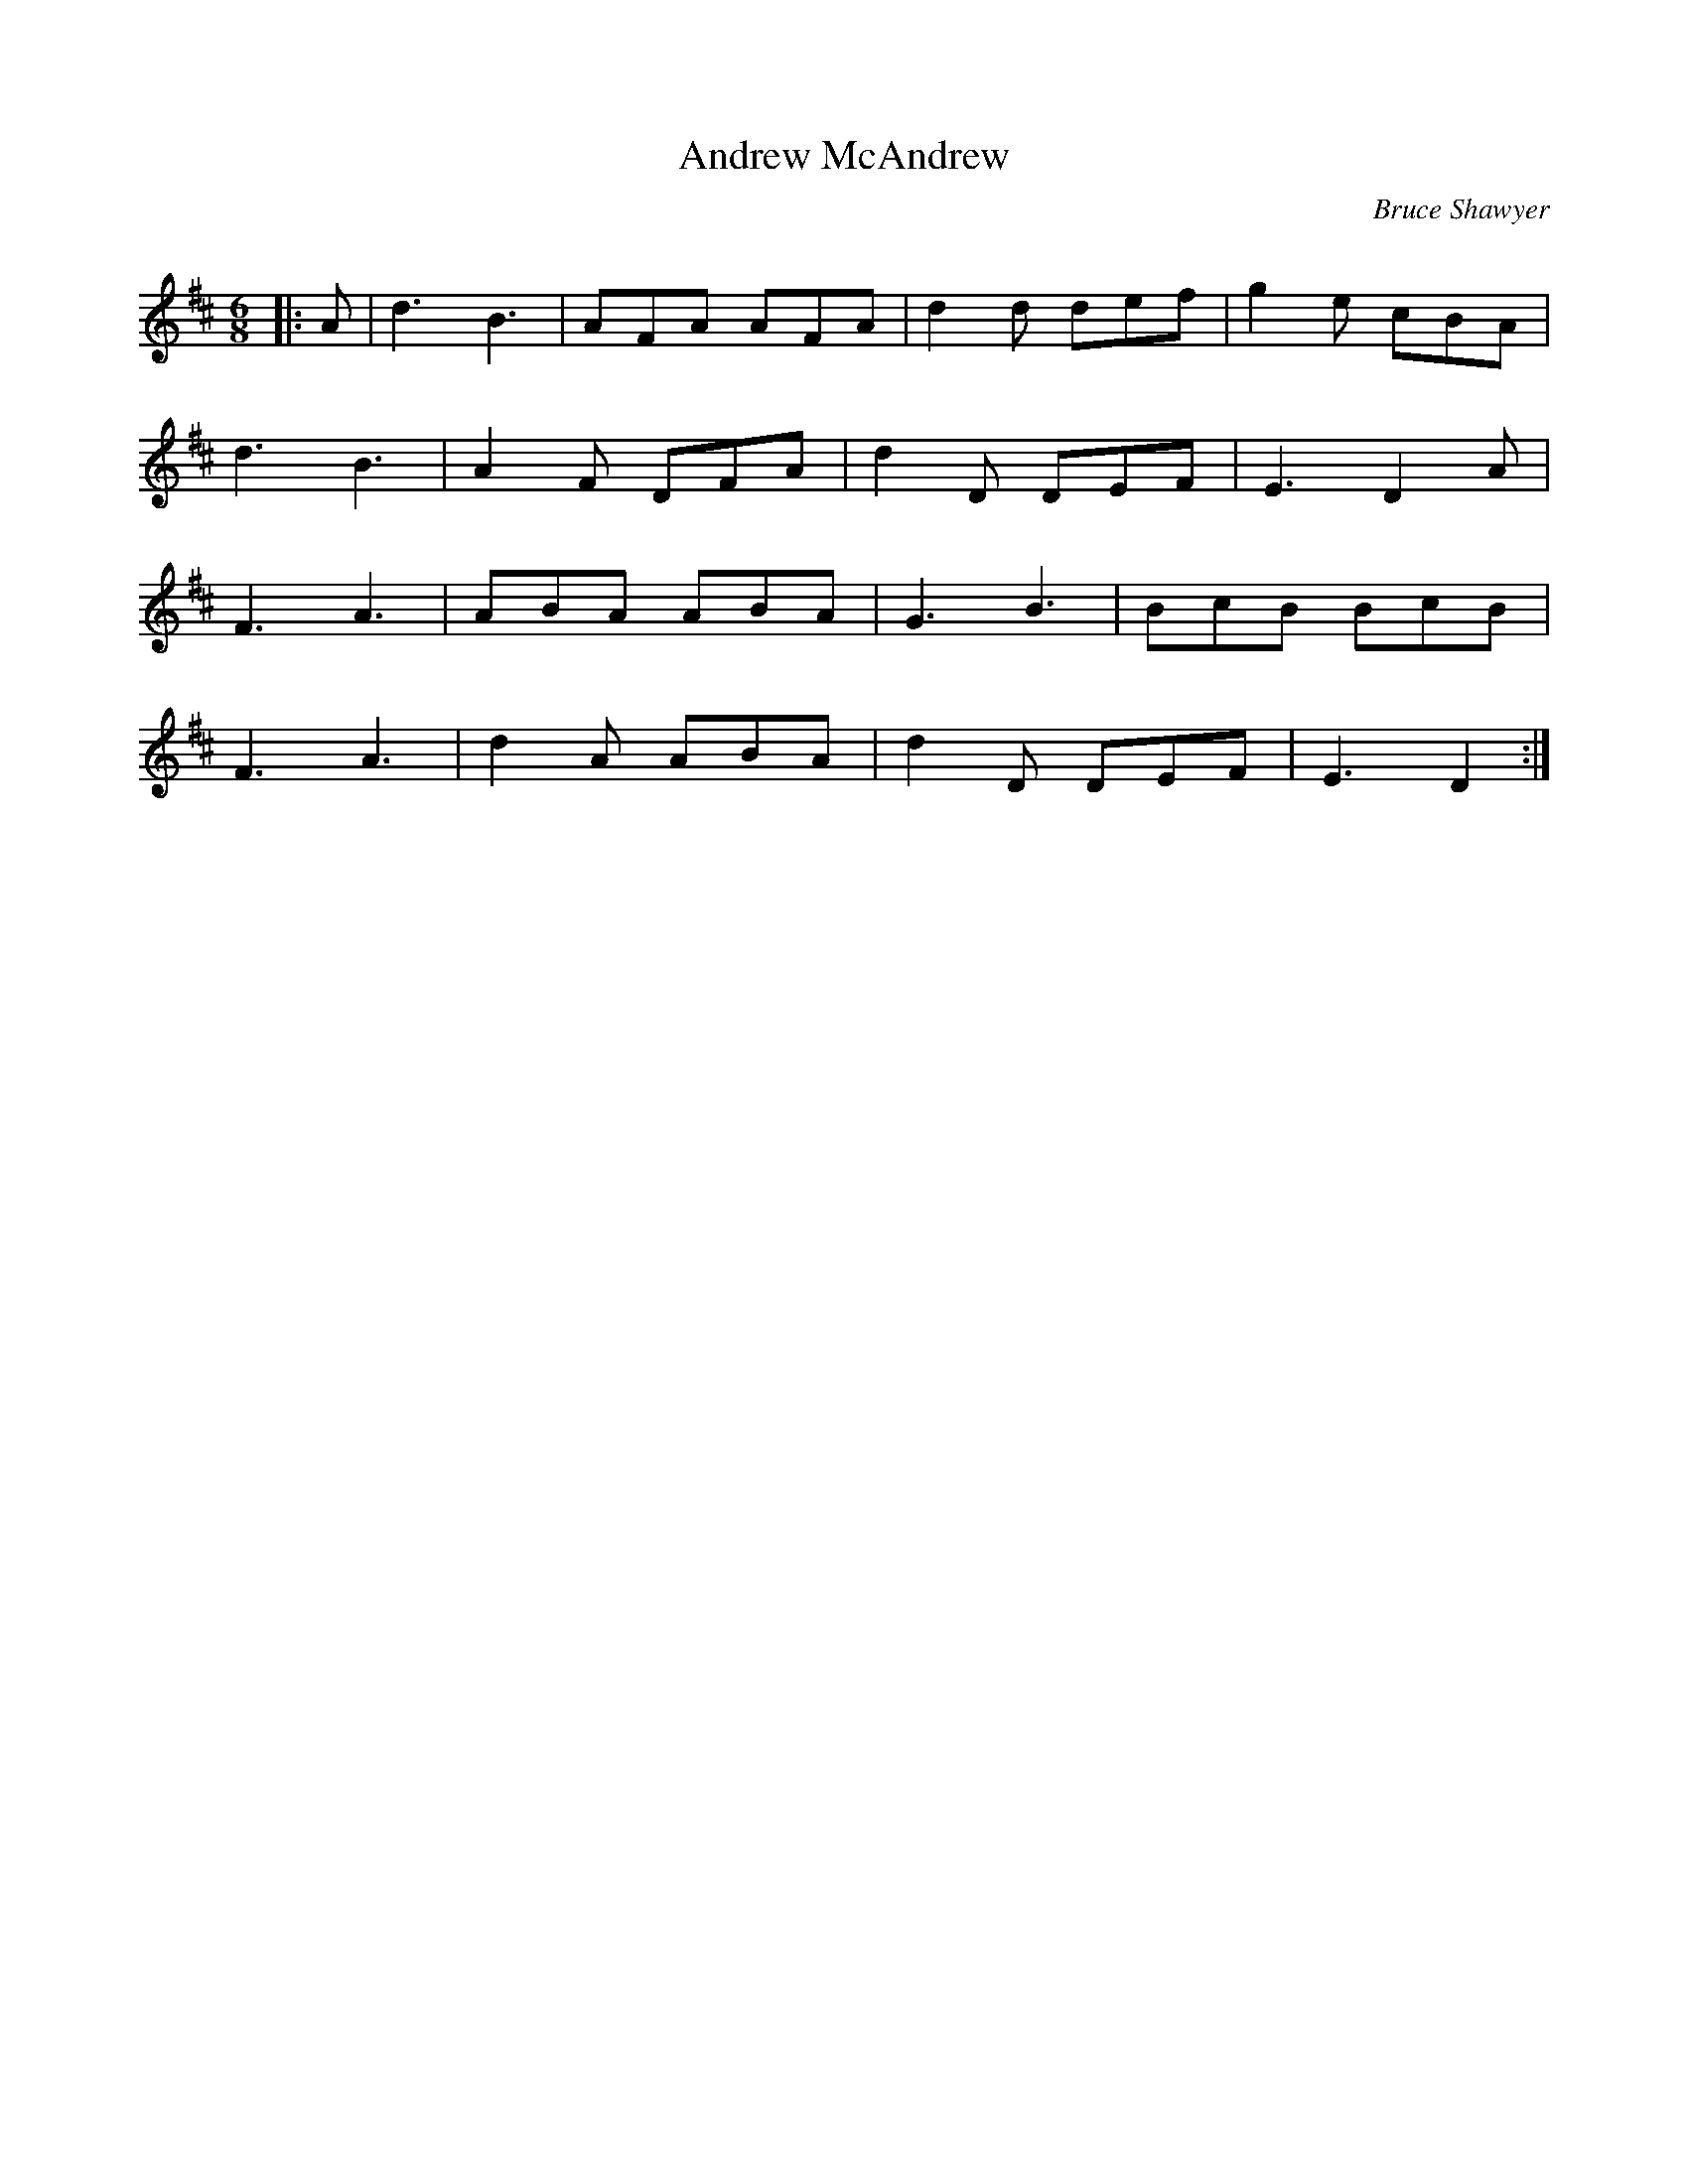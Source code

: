 X:1
T: Andrew McAndrew
C:Bruce Shawyer
R:Jig
Q:180
K:D
M:6/8
L:1/16
|:A2|d6B6|A2F2A2 A2F2A2|d4d2 d2e2f2|g4e2 c2B2A2|
d6B6|A4F2 D2F2A2|d4D2 D2E2F2|E6 D4A2|
F6A6|A2B2A2 A2B2A2|G6B6|B2c2B2 B2c2B2|
F6A6|d4A2 A2B2A2|d4D2 D2E2F2|E6 D4:|
